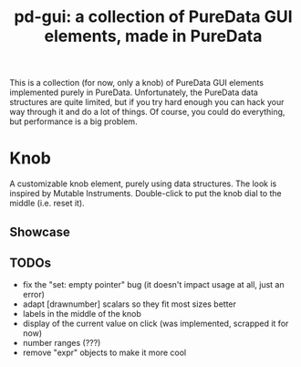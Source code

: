 #+TITLE: pd-gui: a collection of PureData GUI elements, made in PureData

This is a collection (for now, only a knob) of PureData GUI elements
implemented purely in PureData. Unfortunately, the PureData data
structures are quite limited, but if you try hard enough you can hack
your way through it and do a lot of things. Of course, you could do
everything, but performance is a big problem.

* Knob
A customizable knob element, purely using data structures. The look is
inspired by Mutable Instruments. Double-click to put the knob dial to
the middle (i.e. reset it).
** Showcase
[[./knob.gif]]
** TODOs
+ fix the "set: empty pointer" bug (it doesn't impact usage at all,
  just an error)
+ adapt [drawnumber] scalars so they fit most sizes better
+ labels in the middle of the knob
+ display of the current value on click (was implemented, scrapped it
  for now)
+ number ranges (???)
+ remove "expr" objects to make it more cool
